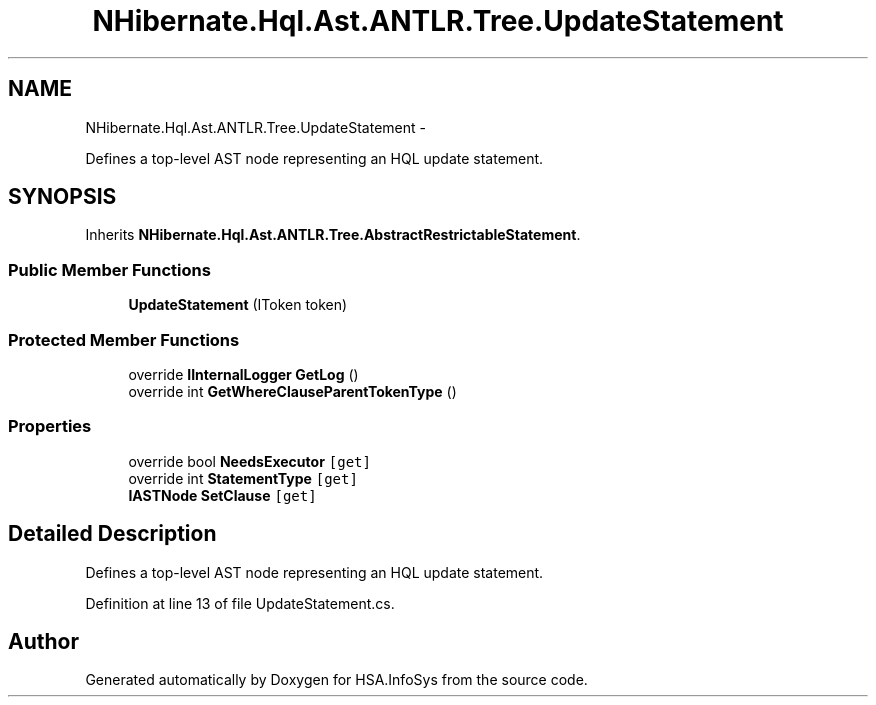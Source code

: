 .TH "NHibernate.Hql.Ast.ANTLR.Tree.UpdateStatement" 3 "Fri Jul 5 2013" "Version 1.0" "HSA.InfoSys" \" -*- nroff -*-
.ad l
.nh
.SH NAME
NHibernate.Hql.Ast.ANTLR.Tree.UpdateStatement \- 
.PP
Defines a top-level AST node representing an HQL update statement\&.  

.SH SYNOPSIS
.br
.PP
.PP
Inherits \fBNHibernate\&.Hql\&.Ast\&.ANTLR\&.Tree\&.AbstractRestrictableStatement\fP\&.
.SS "Public Member Functions"

.in +1c
.ti -1c
.RI "\fBUpdateStatement\fP (IToken token)"
.br
.in -1c
.SS "Protected Member Functions"

.in +1c
.ti -1c
.RI "override \fBIInternalLogger\fP \fBGetLog\fP ()"
.br
.ti -1c
.RI "override int \fBGetWhereClauseParentTokenType\fP ()"
.br
.in -1c
.SS "Properties"

.in +1c
.ti -1c
.RI "override bool \fBNeedsExecutor\fP\fC [get]\fP"
.br
.ti -1c
.RI "override int \fBStatementType\fP\fC [get]\fP"
.br
.ti -1c
.RI "\fBIASTNode\fP \fBSetClause\fP\fC [get]\fP"
.br
.in -1c
.SH "Detailed Description"
.PP 
Defines a top-level AST node representing an HQL update statement\&. 


.PP
Definition at line 13 of file UpdateStatement\&.cs\&.

.SH "Author"
.PP 
Generated automatically by Doxygen for HSA\&.InfoSys from the source code\&.

